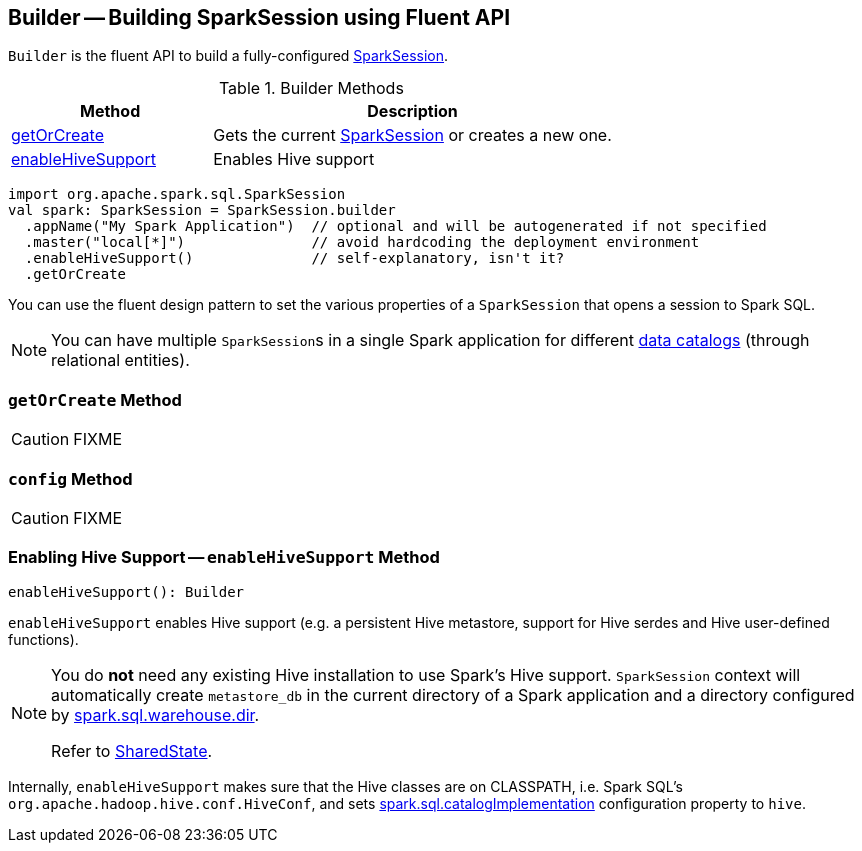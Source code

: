 == [[Builder]] Builder -- Building SparkSession using Fluent API

`Builder` is the fluent API to build a fully-configured link:spark-sql-SparkSession.adoc[SparkSession].

.Builder Methods
[cols="1,2",options="header",width="100%"]
|===
| Method
| Description

| <<getOrCreate, getOrCreate>>
| Gets the current link:spark-sql-SparkSession.adoc[SparkSession] or creates a new one.

| <<enableHiveSupport, enableHiveSupport>>
| Enables Hive support
|===

[source, scala]
----
import org.apache.spark.sql.SparkSession
val spark: SparkSession = SparkSession.builder
  .appName("My Spark Application")  // optional and will be autogenerated if not specified
  .master("local[*]")               // avoid hardcoding the deployment environment
  .enableHiveSupport()              // self-explanatory, isn't it?
  .getOrCreate
----

You can use the fluent design pattern to set the various properties of a `SparkSession` that opens a session to Spark SQL.

NOTE: You can have multiple ``SparkSession``s in a single Spark application for different link:spark-sql-SparkSession.adoc#catalog[data catalogs] (through relational entities).

=== [[getOrCreate]] `getOrCreate` Method

CAUTION: FIXME

=== [[config]] `config` Method

CAUTION: FIXME

=== [[enableHiveSupport]] Enabling Hive Support -- `enableHiveSupport` Method

[source, scala]
----
enableHiveSupport(): Builder
----

`enableHiveSupport` enables Hive support (e.g. a persistent Hive metastore, support for Hive serdes and Hive user-defined functions).

[NOTE]
====
You do *not* need any existing Hive installation to use Spark's Hive support. `SparkSession` context will automatically create `metastore_db` in the current directory of a Spark application and a directory configured by link:spark-sql-StaticSQLConf.adoc#spark.sql.warehouse.dir[spark.sql.warehouse.dir].

Refer to link:spark-sql-SparkSession-SharedState.adoc[SharedState].
====

Internally, `enableHiveSupport` makes sure that the Hive classes are on CLASSPATH, i.e. Spark SQL's `org.apache.hadoop.hive.conf.HiveConf`, and sets link:spark-sql-StaticSQLConf.adoc#spark.sql.catalogImplementation[spark.sql.catalogImplementation] configuration property to `hive`.
